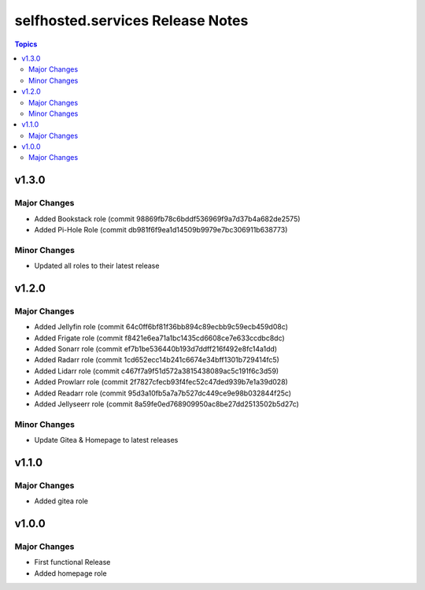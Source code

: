 ============================================
selfhosted.services Release Notes
============================================

.. contents:: Topics

v1.3.0
======

Major Changes
-------------

- Added Bookstack role (commit 98869fb78c6bddf536969f9a7d37b4a682de2575)
- Added Pi-Hole Role (commit db981f6f9ea1d14509b9979e7bc306911b638773)

Minor Changes
-------------

- Updated all roles to their latest release 

v1.2.0
======

Major Changes
-------------

- Added Jellyfin role (commit 64c0ff6bf81f36bb894c89ecbb9c59ecb459d08c)
- Added Frigate role (commit f8421e6ea71a1bc1435cd6608ce7e633ccdbc8dc)
- Added Sonarr role (commit ef7b1be536440b193d7ddff216f492e8fc14a1dd)
- Added Radarr role (commit 1cd652ecc14b241c6674e34bff1301b729414fc5)
- Added Lidarr role (commit c467f7a9f51d572a3815438089ac5c191f6c3d59)
- Added Prowlarr role (commit 2f7827cfecb93f4fec52c47ded939b7e1a39d028)
- Added Readarr role (commit 95d3a10fb5a7a7b527dc449ce9e98b032844f25c)
- Added Jellyseerr role (commit 8a59fe0ed768909950ac8be27dd2513502b5d27c)

Minor Changes
-------------

- Update Gitea & Homepage to latest releases 

v1.1.0
======

Major Changes
-------------

- Added gitea role

v1.0.0
======

Major Changes
-------------

- First functional Release
- Added homepage role